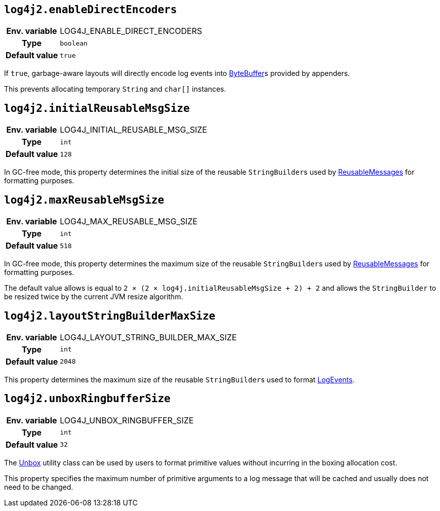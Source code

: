 ////
    Licensed to the Apache Software Foundation (ASF) under one or more
    contributor license agreements.  See the NOTICE file distributed with
    this work for additional information regarding copyright ownership.
    The ASF licenses this file to You under the Apache License, Version 2.0
    (the "License"); you may not use this file except in compliance with
    the License.  You may obtain a copy of the License at

         http://www.apache.org/licenses/LICENSE-2.0

    Unless required by applicable law or agreed to in writing, software
    distributed under the License is distributed on an "AS IS" BASIS,
    WITHOUT WARRANTIES OR CONDITIONS OF ANY KIND, either express or implied.
    See the License for the specific language governing permissions and
    limitations under the License.
////
[id=log4j2.enableDirectEncoders]
== `log4j2.enableDirectEncoders`

[cols="1h,5"]
|===
| Env. variable | LOG4J_ENABLE_DIRECT_ENCODERS
| Type          | `boolean`
| Default value | `true`
|===

If `true`, garbage-aware layouts will directly encode log events into https://docs.oracle.com/javase/8/docs/api/java/nio/ByteBuffer.html[ByteBuffer]s provided by appenders.

This prevents allocating temporary `String` and `char[]` instances.

[id=log4j2.initialReusableMsgSize]
== `log4j2.initialReusableMsgSize`

[cols="1h,5"]
|===
| Env. variable | LOG4J_INITIAL_REUSABLE_MSG_SIZE
| Type          | `int`
| Default value | `128`
|===

In GC-free mode, this property determines the initial size of the reusable ``StringBuilder``s used by link:../javadoc/log4j-api/org/apache/logging/log4j/message/ReusableMessage[ReusableMessages] for formatting purposes.

[id=log4j2.maxReusableMsgSize]
== `log4j2.maxReusableMsgSize`

[cols="1h,5"]
|===
| Env. variable | LOG4J_MAX_REUSABLE_MSG_SIZE
| Type          | `int`
| Default value | `518`
|===

In GC-free mode, this property determines the maximum size of the reusable ``StringBuilder``s used by link:../javadoc/log4j-api/org/apache/logging/log4j/message/ReusableMessage[ReusableMessages] for formatting purposes.

The default value allows is equal to `2 &times; (2 &times; log4j.initialReusableMsgSize + 2) + 2` and allows the
``StringBuilder`` to be resized twice by the current JVM resize algorithm.

[id=log4j2.layoutStringBuilderMaxSize]
== `log4j2.layoutStringBuilderMaxSize`

[cols="1h,5"]
|===
| Env. variable | LOG4J_LAYOUT_STRING_BUILDER_MAX_SIZE
| Type          | `int`
| Default value | `2048`
|===

This property determines the maximum size of the reusable ``StringBuilder``s used to format link:../javadoc/log4j-core/org/apache/logging/log4j/core/LogEvent[LogEvents].

[id=log4j2.unboxRingbufferSize]
== `log4j2.unboxRingbufferSize`

[cols="1h,5"]
|===
| Env. variable | LOG4J_UNBOX_RINGBUFFER_SIZE
| Type          | `int`
| Default value | `32`
|===

The link:../javadoc/log4j-api/org/apache/logging/log4j/util/Unbox[Unbox] utility class can be used by users to format primitive values without incurring in the boxing allocation cost.

This property specifies the maximum number of primitive arguments to a log message that will be cached and usually does not need to be changed.